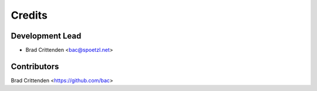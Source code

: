 =======
Credits
=======

Development Lead
----------------

* Brad Crittenden <bac@spoetzl.net>

Contributors
------------

Brad Crittenden <https://github.com/bac>

